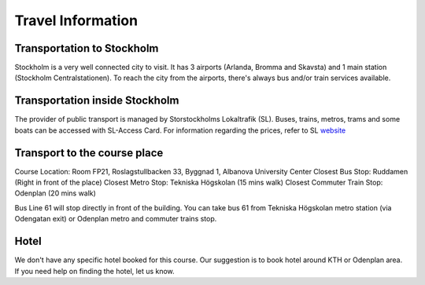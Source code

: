 ==================
Travel Information
==================

Transportation to Stockholm
===========================
Stockholm is a very well connected city to visit. It has 3 airports (Arlanda, Bromma and Skavsta) and 1 main station (Stockholm Centralstationen). To reach the city from the airports, there's always bus and/or train services available.

Transportation inside Stockholm
===============================
The provider of public transport is managed by Storstockholms Lokaltrafik (SL). Buses, trains, metros, trams and some boats can be accessed with SL-Access Card. For information regarding the prices, refer to SL website_

.. _website: https://sl.se/en/fares--tickets/

Transport to the course place
=============================
Course Location: Room FP21, Roslagstullbacken 33, Byggnad 1, Albanova University Center
Closest Bus Stop: Ruddamen (Right in front of the place)
Closest Metro Stop: Tekniska Högskolan (15 mins walk)
Closest Commuter Train Stop: Odenplan (20 mins walk)

Bus Line 61 will stop directly in front of the building. You can take bus 61 from Tekniska Högskolan metro station (via Odengatan exit) or Odenplan metro and commuter trains stop.

Hotel
========
We don't have any specific hotel booked for this course. Our suggestion is to book hotel around KTH or Odenplan area. If you need help on finding the hotel, let us know.
